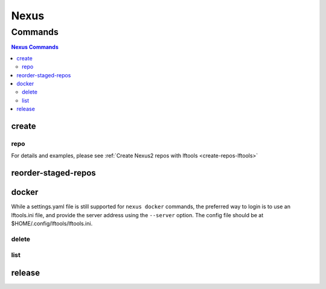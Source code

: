 .. _nexus:

*****
Nexus
*****

.. program-output:: lftools nexus --help

.. _nexus-commands:

Commands
========

.. contents:: Nexus Commands
    :local:

.. _nexus-create:

create
------

.. program-output:: lftools nexus create --help

.. _nexus-repo:

repo
^^^^

.. program-output:: lftools nexus create repo --help

For details and examples, please see
:ref:`Create Nexus2 repos with lftools <create-repos-lftools>`

.. _nexus-reorder-staged-repos:

reorder-staged-repos
--------------------

.. program-output:: lftools nexus reorder-staged-repos --help

.. _nexus-docker:

docker
------

.. program-output:: lftools nexus docker --help

While a settings.yaml file is still supported for ``nexus docker`` commands,
the preferred way to login is to use an lftools.ini file, and provide the
server address using the ``--server`` option. The config file should be at
$HOME/.config/lftools/lftools.ini.

.. _nexus-docker-delete:

delete
^^^^^^

.. program-output:: lftools nexus docker delete --help

.. _nexus-docker-list:

list
^^^^

.. program-output:: lftools nexus docker list --help

.. _nexus-release:

release
-------

.. program-output:: lftools nexus release --help


 While a settings.yaml file is still supported for ``nexus release`` commands,
 the preferred way to login is to use an lftools.ini file, and provide the
 server address using the ``--server`` option. The config file should be at
 $HOME/.config/lftools/lftools.ini.
 Requires an [nexus.example.com] for each nexus in ~/.config/lftools/lftools.ini:

  .. code-block:: bash

     [nexus.example.com]
     username=
     password=
